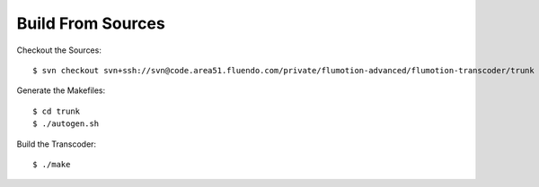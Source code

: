 Build From Sources
==================

Checkout the Sources::

  $ svn checkout svn+ssh://svn@code.area51.fluendo.com/private/flumotion-advanced/flumotion-transcoder/trunk

Generate the Makefiles::

  $ cd trunk
  $ ./autogen.sh

Build the Transcoder::

$ ./make


